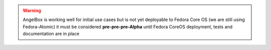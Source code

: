 .. warning::
   AngelBox is working well for initial use cases but is not yet deployable to Fedora Core OS
   (we are still using Fedora-Atomic) it must be considered **pre-pre-pre-Alpha** until 
   Fedora CoreOS deployment, tests and documentation are in place